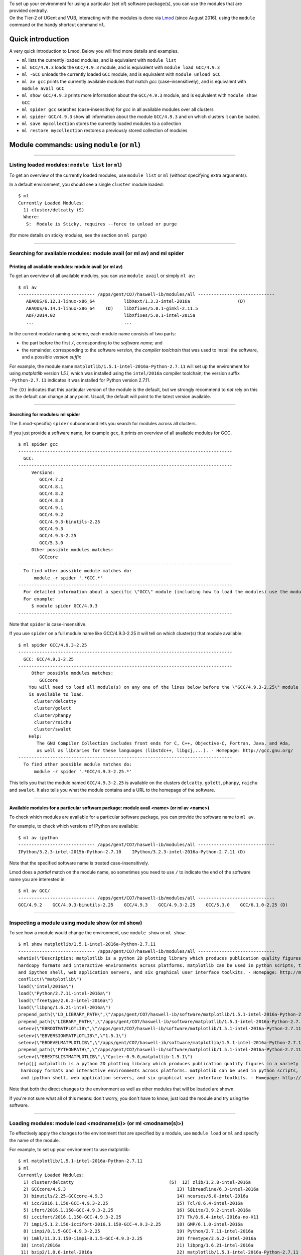 | To set up your environment for using a particular (set of) software
  package(s), you can use the modules that are provided centrally.
| On the Tier-2 of UGent and VUB, interacting with the modules is done
  via `Lmod <\%22http://lmod.readthedocs.io/en/latest/\%22>`__ (since
  August 2016), using the ``module`` command or the handy shortcut
  command ``ml``.

Quick introduction
------------------

A very quick introduction to Lmod. Below you will find more details and
examples.

-  ``ml`` lists the currently loaded modules, and is equivalent with
   ``module list``
-  ``ml GCC/4.9.3`` loads the ``GCC/4.9.3`` module, and is equivalent
   with ``module load GCC/4.9.3``
-  ``ml -GCC`` unloads the currently loaded ``GCC`` module, and is
   equivalent with ``module unload GCC``
-  ``ml av gcc`` prints the currently available modules that match *gcc*
   (case-insensitively), and is equivalent with ``module avail GCC``
-  ``ml show GCC/4.9.3`` prints more information about the ``GCC/4.9.3``
   module, and is equivalent with ``module show GCC``
-  ``ml spider gcc`` searches (case-insensitive) for *gcc* in all
   available modules over all clusters
-  ``ml spider GCC/4.9.3`` show all information about the module
   ``GCC/4.9.3`` and on which clusters it can be loaded.
-  ``ml save mycollection`` stores the currently loaded modules to a
   collection
-  ``ml restore mycollection`` restores a previously stored collection
   of modules

Module commands: using ``module`` (or ``ml``)
---------------------------------------------

--------------

Listing loaded modules: ``module list`` (or ``ml``)
~~~~~~~~~~~~~~~~~~~~~~~~~~~~~~~~~~~~~~~~~~~~~~~~~~~

To get an overview of the currently loaded modules, use ``module list``
or ``ml`` (without specifying extra arguments).

In a default environment, you should see a single ``cluster`` module
loaded:

::

   $ ml
   Currently Loaded Modules:
     1) cluster/delcatty (S)
     Where:
      S:  Module is Sticky, requires --force to unload or purge

(for more details on sticky modules, see the section on ``ml purge``)

--------------

Searching for available modules: module avail (or ml av) and ml spider
~~~~~~~~~~~~~~~~~~~~~~~~~~~~~~~~~~~~~~~~~~~~~~~~~~~~~~~~~~~~~~~~~~~~~~

Printing all available modules: module avail (or ml av)
^^^^^^^^^^^^^^^^^^^^^^^^^^^^^^^^^^^^^^^^^^^^^^^^^^^^^^^

To get an overview of all available modules, you can use
``module avail`` or simply ``ml av``:

::

   $ ml av
   ----------------------------- /apps/gent/CO7/haswell-ib/modules/all -----------------------------
      ABAQUS/6.12.1-linux-x86_64           libXext/1.3.3-intel-2016a                  (D)
      ABAQUS/6.14.1-linux-x86_64    (D)    libXfixes/5.0.1-gimkl-2.11.5
      ADF/2014.02                          libXfixes/5.0.1-intel-2015a
      ...                                  ...

In the current module naming scheme, each module name consists of two
parts:

-  the part before the first ``/``, corresponding to the *software
   name*; and
-  the remainder, corresponding to the software *version*, the *compiler
   toolchain* that was used to install the software, and a possible
   *version suffix*

For example, the module name
``matplotlib/1.5.1-intel-2016a-Python-2.7.11`` will set up the
environment for using *matplotlib* version *1.5.1*, which was installed
using the ``intel/2016a`` compiler toolchain; the version suffix
``-Python-2.7.11`` indicates it was installed for Python version 2.7.11.

The ``(D)`` indicates that this particular version of the module is the
default, but we strongly recommend to *not* rely on this as the default
can change at any point. Usuall, the default will point to the latest
version available.

--------------

Searching for modules: ml spider
^^^^^^^^^^^^^^^^^^^^^^^^^^^^^^^^

The (Lmod-specific) ``spider`` subcommand lets you search for modules
across all clusters.

If you just provide a software name, for example ``gcc``, it prints on
overview of all available modules for GCC.

::

   $ ml spider gcc
   ---------------------------------------------------------------------------------
     GCC:
   ---------------------------------------------------------------------------------
        Versions:
           GCC/4.7.2
           GCC/4.8.1
           GCC/4.8.2
           GCC/4.8.3
           GCC/4.9.1
           GCC/4.9.2
           GCC/4.9.3-binutils-2.25
           GCC/4.9.3
           GCC/4.9.3-2.25
           GCC/5.3.0
        Other possible modules matches:
           GCCcore
   ---------------------------------------------------------------------------------
     To find other possible module matches do:
         module -r spider '.*GCC.*'
   ---------------------------------------------------------------------------------
     For detailed information about a specific \"GCC\" module (including how to load the modules) use the module's full name.
     For example:
        $ module spider GCC/4.9.3
   ---------------------------------------------------------------------------------

Note that ``spider`` is case-insensitive.

If you use ``spider`` on a full module name like GCC/4.9.3-2.25 it will
tell on which cluster(s) that module available:

::

   $ ml spider GCC/4.9.3-2.25
   ---------------------------------------------------------------------------------
     GCC: GCC/4.9.3-2.25
   ---------------------------------------------------------------------------------
        Other possible modules matches:
           GCCcore
       You will need to load all module(s) on any one of the lines below before the \"GCC/4.9.3-2.25\" module
       is available to load.
         cluster/delcatty
         cluster/golett
         cluster/phanpy
         cluster/raichu
         cluster/swalot
       Help:
          The GNU Compiler Collection includes front ends for C, C++, Objective-C, Fortran, Java, and Ada,
          as well as libraries for these languages (libstdc++, libgcj,...). - Homepage: http://gcc.gnu.org/
   ---------------------------------------------------------------------------------
     To find other possible module matches do:
         module -r spider '.*GCC/4.9.3-2.25.*'

This tells you that the module named ``GCC/4.9.3-2.25`` is available on
the clusters ``delcatty``, ``golett``, ``phanpy``, ``raichu`` and
``swalot``. It also tells you what the module contains and a URL to the
homepage of the software.

--------------

Available modules for a particular software package: module avail <name> (or ml av <name>)
^^^^^^^^^^^^^^^^^^^^^^^^^^^^^^^^^^^^^^^^^^^^^^^^^^^^^^^^^^^^^^^^^^^^^^^^^^^^^^^^^^^^^^^^^^

To check which modules are available for a particular software package,
you can provide the software name to ``ml av``.

For example, to check which versions of IPython are available:

::

   $ ml av ipython
   ----------------------------- /apps/gent/CO7/haswell-ib/modules/all -----------------------------
   IPython/3.2.3-intel-2015b-Python-2.7.10    IPython/3.2.3-intel-2016a-Python-2.7.11 (D)

Note that the specified software name is treated case-insensitively.

Lmod does a *partial* match on the module name, so sometimes you need to
use ``/`` to indicate the end of the software name you are interested
in:

::

   $ ml av GCC/
   ----------------------------- /apps/gent/CO7/haswell-ib/modules/all -----------------------------
   GCC/4.9.2    GCC/4.9.3-binutils-2.25    GCC/4.9.3    GCC/4.9.3-2.25    GCC/5.3.0    GCC/6.1.0-2.25 (D)

--------------

Inspecting a module using module show (or ml show)
~~~~~~~~~~~~~~~~~~~~~~~~~~~~~~~~~~~~~~~~~~~~~~~~~~

To see how a module would change the environment, use ``module show`` or
``ml show``:

::

   $ ml show matplotlib/1.5.1-intel-2016a-Python-2.7.11
   ----------------------------- /apps/gent/CO7/haswell-ib/modules/all -----------------------------
   whatis(\"Description: matplotlib is a python 2D plotting library which produces publication quality figures in a variety of 
   hardcopy formats and interactive environments across platforms. matplotlib can be used in python scripts, the python 
   and ipython shell, web application servers, and six graphical user interface toolkits. - Homepage: http://matplotlib.org \")
   conflict(\"matplotlib\")
   load(\"intel/2016a\")
   load(\"Python/2.7.11-intel-2016a\")
   load(\"freetype/2.6.2-intel-2016a\")
   load(\"libpng/1.6.21-intel-2016a\")
   prepend_path(\"LD_LIBRARY_PATH\",\"/apps/gent/CO7/haswell-ib/software/matplotlib/1.5.1-intel-2016a-Python-2.7.11/lib\")
   prepend_path(\"LIBRARY_PATH\",\"/apps/gent/CO7/haswell-ib/software/matplotlib/1.5.1-intel-2016a-Python-2.7.11/lib\")
   setenv(\"EBROOTMATPLOTLIB\",\"/apps/gent/CO7/haswell-ib/software/matplotlib/1.5.1-intel-2016a-Python-2.7.11\")
   setenv(\"EBVERSIONMATPLOTLIB\",\"1.5.1\")
   setenv(\"EBDEVELMATPLOTLIB\",\"/apps/gent/CO7/haswell-ib/software/matplotlib/1.5.1-intel-2016a-Python-2.7.11/easybuild/matplotlib-1.5.1-intel-2016a-Python-2.7.11-easybuild-devel\")
   prepend_path(\"PYTHONPATH\",\"/apps/gent/CO7/haswell-ib/software/matplotlib/1.5.1-intel-2016a-Python-2.7.11/lib/python2.7/site-packages\")
   setenv(\"EBEXTSLISTMATPLOTLIB\",\"Cycler-0.9.0,matplotlib-1.5.1\")
   help([[ matplotlib is a python 2D plotting library which produces publication quality figures in a variety of
    hardcopy formats and interactive environments across platforms. matplotlib can be used in python scripts, the python
    and ipython shell, web application servers, and six graphical user interface toolkits. - Homepage: http://matplotlib.org

Note that both the direct changes to the environment as well as other
modules that will be loaded are shown.

If you're not sure what all of this means: don't worry, you don't have
to know; just load the module and try using the software.

--------------

Loading modules: module load <modname(s)> (or ml <modname(s)>)
~~~~~~~~~~~~~~~~~~~~~~~~~~~~~~~~~~~~~~~~~~~~~~~~~~~~~~~~~~~~~~

To effectively apply the changes to the environment that are specified
by a module, use ``module load`` or ``ml`` and specify the name of the
module.

For example, to set up your environment to use matplotlib:

::

   $ ml matplotlib/1.5.1-intel-2016a-Python-2.7.11
   $ ml
   Currently Loaded Modules:
     1) cluster/delcatty                                    (S)  12) zlib/1.2.8-intel-2016a
     2) GCCcore/4.9.3                                          13) libreadline/6.3-intel-2016a
     3) binutils/2.25-GCCcore-4.9.3                            14) ncurses/6.0-intel-2016a
     4) icc/2016.1.150-GCC-4.9.3-2.25                          15) Tcl/8.6.4-intel-2016a
     5) ifort/2016.1.150-GCC-4.9.3-2.25                        16) SQLite/3.9.2-intel-2016a
     6) iccifort/2016.1.150-GCC-4.9.3-2.25                     17) Tk/8.6.4-intel-2016a-no-X11
     7) impi/5.1.2.150-iccifort-2016.1.150-GCC-4.9.3-2.25      18) GMP/6.1.0-intel-2016a
     8) iimpi/8.1.5-GCC-4.9.3-2.25                             19) Python/2.7.11-intel-2016a
     9) imkl/11.3.1.150-iimpi-8.1.5-GCC-4.9.3-2.25             20) freetype/2.6.2-intel-2016a
    10) intel/2016a                                            21) libpng/1.6.21-intel-2016a
    11) bzip2/1.0.6-intel-2016a                                22) matplotlib/1.5.1-intel-2016a-Python-2.7.11

Note that even though we only loaded a single module, the output of
``ml`` shows that a whole bunch of modules were loaded, which are
required dependencies for *matplotlib*, including both the *compiler
toolchain* that was used to install *matplotlib* (i.e. ``intel/2016a``,
and its dependencies) and the module providing the *Python* installation
for which *matplotlib* was installed (i.e.
``Python/2.7.11-intel-2016a``).

--------------

Conflicting modules
^^^^^^^^^^^^^^^^^^^

It is important to note that **only modules that are compatible with
each other can be loaded together. In particular, modules must be
installed either with the same toolchain as the modules that** are
already loaded, or with a compatible (sub)toolchain.

For example, once you have loaded one or more modules that were
installed with the ``intel/2016a`` toolchain, all other modules that you
load should have been installed with the same toolchain.

In addition, only **one single version** of each software package can be
loaded at a particular time. For example, once you have the
``Python/2.7.11-intel-2016a`` module loaded, you can not load a
different version of Python in the same session/job script; neither
directly, nor indirectly as a dependency of another module you want to
load.

See also `the topic \\"module conflicts\" in the list of key differences
with the previously used module system <\%22#module_conflicts\%22>`__.

--------------

Unloading modules: module unload <modname(s)> (or ml -<modname(s)>)
~~~~~~~~~~~~~~~~~~~~~~~~~~~~~~~~~~~~~~~~~~~~~~~~~~~~~~~~~~~~~~~~~~~

To revert the changes to the environment that were made by a particular
module, you can use ``module unload`` or ``ml -<modname>``.

For example:

::

   $ ml
   Currently Loaded Modules:
     1) cluster/golett (S)
   $ which gcc
   /usr/bin/gcc
   $ ml GCC/4.9.3
   $ ml
   Currently Loaded Modules:
     1) cluster/golett (S)   2) GCC/4.9.3
   $ which gcc
   /apps/gent/CO7/haswell-ib/software/GCC/4.9.3/bin/gcc
   $ ml -GCC/4.9.3
   $ ml
   Currently Loaded Modules:
     1) cluster/golett (S)
   $ which gcc
   /usr/bin/gcc

--------------

Resetting by unloading all modules: ml purge (module purge)
~~~~~~~~~~~~~~~~~~~~~~~~~~~~~~~~~~~~~~~~~~~~~~~~~~~~~~~~~~~

To reset your environment back to a clean state, you can use
``module purge`` or ``ml purge``:

::

   $ ml
   Currently Loaded Modules:
     1) cluster/delcatty                                    (S)  11) bzip2/1.0.6-intel-2016a
     2) GCCcore/4.9.3                                          12) zlib/1.2.8-intel-2016a
     3) binutils/2.25-GCCcore-4.9.3                            13) libreadline/6.3-intel-2016a
     4) icc/2016.1.150-GCC-4.9.3-2.25                          14) ncurses/6.0-intel-2016a
     5) ifort/2016.1.150-GCC-4.9.3-2.25                        15) Tcl/8.6.4-intel-2016a
     6) iccifort/2016.1.150-GCC-4.9.3-2.25                     16) SQLite/3.9.2-intel-2016a
     7) impi/5.1.2.150-iccifort-2016.1.150-GCC-4.9.3-2.25      17) Tk/8.6.4-intel-2016a-no-X11
     8) iimpi/8.1.5-GCC-4.9.3-2.25                             18) GMP/6.1.0-intel-2016a
     9) imkl/11.3.1.150-iimpi-8.1.5-GCC-4.9.3-2.25             19) Python/2.7.11-intel-2016a
    10) intel/2016a
   $ ml purge
   The following modules were not unloaded:
      (Use \"module --force purge\" to unload all):
     1) cluster/delcatty
   [15:21:20] vsc40023@node2626:~ $ ml
   Currently Loaded Modules:
     1) cluster/delcatty (S)

Note that, on HPC-UGent, the ``cluster`` module will always remain
loaded, since it defines some important environment variables that point
to the location of centrally installed software/modules, and others that
are required for submitting jobs and interfacing with the cluster
resource manager ( ``qsub``, ``qstat``, ...).

As such, you should **not** (re)load the ``cluster`` module anymore
after running ``ml purge``. See also `the topic on the purge command in
the list of key differences with the previously used module
implementation <\%22#module_load_cluster\%22>`__.

--------------

Module collections: ml save, ml restore
~~~~~~~~~~~~~~~~~~~~~~~~~~~~~~~~~~~~~~~

If you have a set of modules that you need to load often, you can save
these in a *collection* (only works with Lmod).

First, load all the modules you need, for example:

::

   ml HDF5/1.8.16-intel-2016a GSL/2.1-intel-2016a Python/2.7.11-intel-2016a

Now store them in a collection using ``ml save``:

::

   $ ml save my-collection

Later, for example in a job script, you can reload all these modules
with ``ml restore``:

::

   $ ml restore my-collection

With ``ml savelist`` you can get a list of all saved collections:

::

   $ ml savelist
   Named collection list:
     1) my-collection
     2) my-other-collection

To inspect a collection, use ``ml describe``.

To remove a module collection, remove the corresponding entry in
``$HOME/.lmod.d``.

--------------

Lmod vs Tcl-based environment modules
-------------------------------------

In August 2016, we switched to
`Lmod <\%22https://www.tacc.utexas.edu/research-development/tacc-projects/lmod\%22>`__
as a modules tool, a modern alternative to the outdated & no longer
actively maintained `Tcl-based environment modules
tool <\%22http://modules.sourceforge.net\%22>`__.

Consult the `Lmod documentation web
site <\%22http://lmod.readthedocs.io/en/latest/\%22>`__ for more
information.

--------------

Benefits
~~~~~~~~

-  significantly more responsive module commands, in particular
   ``module avail``
-  a better and easier to use interface (e.g. case-insensitive
   ``avail``, the ``ml`` command, etc.)
-  additional useful features, like defining & restoring module
   collections
-  drop-in replacement for Tcl-based environment modules (existing Tcl
   module files do not need to be modified to work)
-  module files can be written in either Tcl or Lua syntax (and both
   types of modules can be mixed together)

--------------

Key differences
~~~~~~~~~~~~~~~

The switch to Lmod should be mostly transparent, i.e. **you should not
have to change your existing job scripts**.

Existing ``module`` commands should keep working as they were before the
switch to Lmod.

However, there are a couple of minor differences between Lmod & the old
modules tool you should be aware of:

-  module conflicts are *strictly* enforced
-  ``module purge`` does not unload the ``cluster`` module
-  ``modulecmd`` is not available anymore (only relevant for EasyBuild)

| 
| See below for more detailed information.

--------------

Module conflicts are strictly enforced
^^^^^^^^^^^^^^^^^^^^^^^^^^^^^^^^^^^^^^

*Conflicting modules can no longer be loaded together*.

Lmod has been configured to report an error if any module conflict
occurs (as opposed to the default behaviour which is to unload the
conflicting module and replace it with the one being loaded).

Although it seemed like the old modules did allow for conflicting
modules to be loaded together, this was highly discouraged already since
it usually resulted in a broken environment. Lmod will ensure no changes
are made to your existing environment if a module that conflicts with an
already module is loaded.

If you do try to load conflicting modules, you will run into an error
message like:

::

   $ module load Python/2.7.11-intel-2016a
   $ module load Python/3.5.1-intel-2016a 
   Lmod has detected the following error:  Your site prevents the automatic swapping of modules with same name.
   You must explicitly unload the loaded version of \"Python\" before you can load the new one. Use swap (or an unload
   followed by a load) to do this:
      $ module swap Python  Python/3.5.1-intel-2016a
   Alternatively, you can set the environment variable LMOD_DISABLE_SAME_NAME_AUTOSWAP to \"no\" to re-enable same name

Note that although Lmod suggests to unload or swap, we recommend to try
and make sure you *only load compatible* modules together\ *, and
certainly*\ **not**\ *to define ``$LMOD_DISABLE_SAME_NAME_AUTOSWAP``.*

--------------

module purge does not unload the cluster module
^^^^^^^^^^^^^^^^^^^^^^^^^^^^^^^^^^^^^^^^^^^^^^^

| Using ``module purge`` effectively resets your environment to a
  pristine *working* state, i.e. the ``cluster`` module *stays loaded*
  after the ``purge``.
| As such, it is no longer required to run ``module load cluster`` to
  restore your environment to a working state.

When you do run ``module load cluster`` when a ``cluster`` is already
loaded, you will see the following warning message:

::

   WARNING: 'module load cluster' has no effect when a 'cluster' module is already loaded.
   For more information, please see https://www.vscentrum.be/cluster-doc/software/modules/lmod#module_load_cluster

To change to another cluster, use ``module swap`` or ``ml swap``; for
example, to change your environment for the ``golett`` cluster, use
``ml swap cluster/golett``.

If you are frequently see the warning above pop up, you may have
something like this in your ``$VSC_HOME/.bashrc`` file:

::

   . /etc/profile.d/modules.sh
   module load cluster

If you do, please remove that, and include this *at the top* of your
``~/.bashrc`` file:

::

   if [ -f /etc/bashrc ]; then
           . /etc/bashrc
   fi

--------------

modulecmd is not available anymore
^^^^^^^^^^^^^^^^^^^^^^^^^^^^^^^^^^

The ``modulecmd`` command is not available anymore, and has been replacd
by the ``lmod`` command.

| This is only relevant for EasyBuild, which has be to configured to use
  Lmod as a modules tool, since by default it expects that ``modulecmd``
  is readily available.
| For example:

::

   export EASYBUILD_MODULES_TOOL=Lmod

See `the EasyBuild
documentation <\%22http://easybuild.readthedocs.io/en/latest/Configuration.html#supported-configuration-types\%22>`__
for other ways of configuring EasyBuild to use Lmod.

You should not be using ``lmod`` directly in other circumstances, use
either ``ml`` or ``module`` instead.

Questions or problems
---------------------

In case of questions or problems, please do not hesitate to contact the
support HPC team. HPC-UGent support team can be reached via
`hpc@ugent.be <\%22mailto:hpc@ugent.be\%22>`__. The HPC-VUB support team
can be reached via `hpc@vub.ac.be <\%22mailto:hpc@ugent.be\%22>`__.

"
